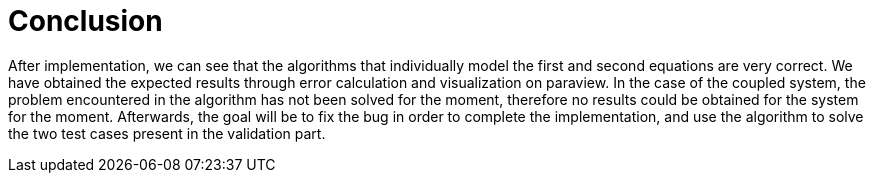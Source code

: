 = Conclusion

After implementation, we can see that the algorithms that individually model the first and second 
equations are very correct. We have obtained the expected results through error calculation and 
visualization on paraview. In the case of the coupled system, the problem encountered in 
the algorithm has not been solved for the moment, therefore no results could be obtained for 
the system for the moment. Afterwards, the goal will be to fix the bug in order to complete the 
implementation, and use the algorithm to solve the two test cases present in the validation part. 